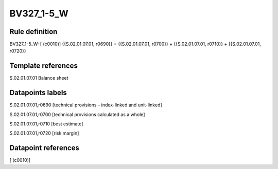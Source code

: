 ===========
BV327_1-5_W
===========

Rule definition
---------------

BV327_1-5_W: [ (c0010)] {{S.02.01.07.01, r0690}} = {{S.02.01.07.01, r0700}} + {{S.02.01.07.01, r0710}} + {{S.02.01.07.01, r0720}}


Template references
-------------------

S.02.01.07.01 Balance sheet


Datapoints labels
-----------------

S.02.01.07.01,r0690 [technical provisions – index-linked and unit-linked]

S.02.01.07.01,r0700 [technical provisions calculated as a whole]

S.02.01.07.01,r0710 [best estimate]

S.02.01.07.01,r0720 [risk margin]



Datapoint references
--------------------

[ (c0010)]